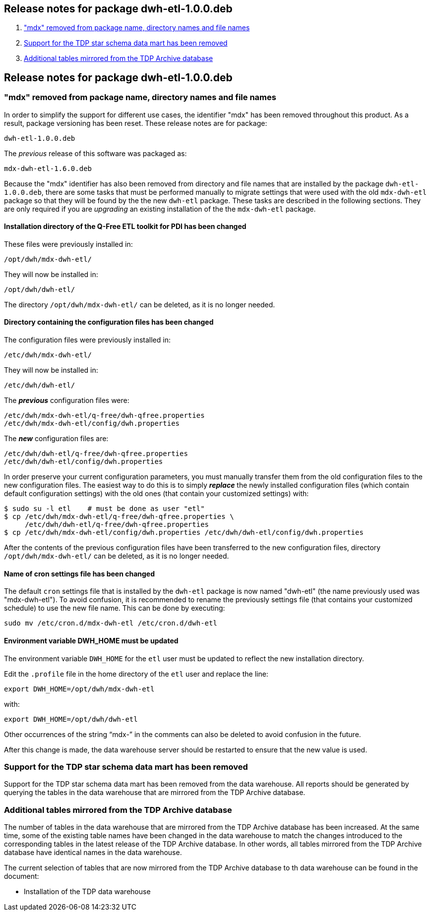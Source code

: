 == Release notes for package dwh-etl-1.0.0.deb

. <<1.0.0-RN1>>
. <<1.0.0-RN2>>
. <<1.0.0-RN3>>


== Release notes for package dwh-etl-1.0.0.deb

[id="1.0.0-RN1"]
=== "mdx" removed from package name, directory names and file names

In order to simplify the support for different use cases, the identifier "mdx"
has been removed throughout this product. As a result, package versioning has
been reset. These release notes are for package:

 dwh-etl-1.0.0.deb

The _previous_ release of this software was packaged as:

 mdx-dwh-etl-1.6.0.deb

Because the "mdx" identifier has also been removed from directory and file names
that are installed by the package `dwh-etl-1.0.0.deb`, there are some tasks that
must be performed manually to migrate settings that were used with the old 
`mdx-dwh-etl` package so that they will be found by the the new `dwh-etl` 
package. These tasks are described in the following sections. They are only 
required if you are _upgrading_ an existing installation of the the 
`mdx-dwh-etl` package.

==== Installation directory of the Q-Free ETL toolkit for PDI has been changed

These files were previously installed in:

 /opt/dwh/mdx-dwh-etl/

They will now be installed in:

 /opt/dwh/dwh-etl/

The directory `/opt/dwh/mdx-dwh-etl/` can be deleted, as it is no longer needed.

==== Directory containing the configuration files has been changed

The configuration files were previously installed in:

 /etc/dwh/mdx-dwh-etl/

They will now be installed in:

 /etc/dwh/dwh-etl/

The *_previous_* configuration files were:

 /etc/dwh/mdx-dwh-etl/q-free/dwh-qfree.properties
 /etc/dwh/mdx-dwh-etl/config/dwh.properties

The *_new_* configuration files are:

 /etc/dwh/dwh-etl/q-free/dwh-qfree.properties
 /etc/dwh/dwh-etl/config/dwh.properties

In order preserve your current configuration parameters, you must manually 
transfer them from the old configuration files to the new configuration files.
The easiest way to do this is to simply *_replace_* the newly installed 
configuration files (which contain default configuration settings) with the old 
ones (that contain your customized settings) with:

 $ sudo su -l etl    # must be done as user "etl"
 $ cp /etc/dwh/mdx-dwh-etl/q-free/dwh-qfree.properties \
      /etc/dwh/dwh-etl/q-free/dwh-qfree.properties
 $ cp /etc/dwh/mdx-dwh-etl/config/dwh.properties /etc/dwh/dwh-etl/config/dwh.properties

After the contents of the previous configuration files have been transferred
to the new configuration files, directory `/opt/dwh/mdx-dwh-etl/` can be 
deleted, as it is no longer needed.

==== Name of cron settings file has been changed

The default `cron` settings file that is installed by the `dwh-etl` package is 
now named "dwh-etl" (the name previously used was "mdx-dwh-etl"). To avoid 
confusion, it is recommended to rename the previously settings file (that 
contains your customized schedule) to use the new file name. This can be done by 
executing: 
 
 sudo mv /etc/cron.d/mdx-dwh-etl /etc/cron.d/dwh-etl


==== Environment variable DWH_HOME must be updated

The environment variable `DWH_HOME` for the `etl` user must be updated to 
reflect the new installation directory.

Edit the `.profile` file in the home directory of the `etl` user and replace the
line:

 export DWH_HOME=/opt/dwh/mdx-dwh-etl

with:

 export DWH_HOME=/opt/dwh/dwh-etl

Other occurrences of the string "`mdx-`" in the comments can also be deleted to
avoid confusion in the future.

After this change is made, the data warehouse server should be restarted to
ensure that the new value is used.


[id="1.0.0-RN2"]
=== Support for the TDP star schema data mart has been removed

Support for the TDP star schema data mart has been removed from the data 
warehouse. All reports should be generated by querying the tables in the data
warehouse that are mirrored from the TDP Archive database.


[id="1.0.0-RN3"]
=== Additional tables mirrored from the TDP Archive database

The number of tables in the data warehouse that are mirrored from the TDP 
Archive database has been increased. At the same time, some of the existing
table names have been changed in the data warehouse to match the changes 
introduced to the corresponding tables in the latest release of the TDP Archive
database. In other words, all tables mirrored from the TDP Archive database
have identical names in the data warehouse.

The current selection of tables that are now mirrored from the TDP Archive 
database to th data warehouse can be found in the document:

* Installation of the TDP data warehouse
